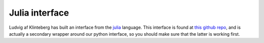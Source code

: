 Julia interface
===============

Ludvig af Klinteberg has built an interface from the `julia <https://julialang.org/>`_ language.
This interface is found at
`this github repo <https://github.com/ludvigak/FINUFFT.jl>`_,
and is actually a secondary wrapper around our python interface,
so you should make sure that the latter is working first.
